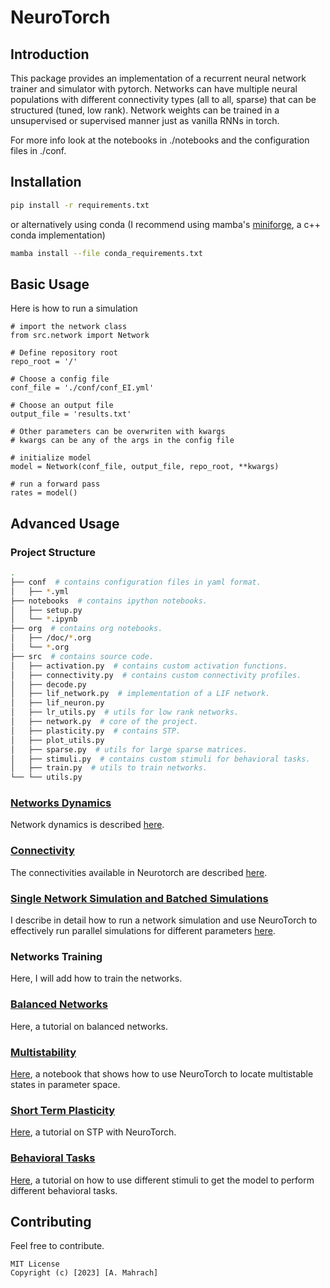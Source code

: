* NeuroTorch
** Introduction
This package provides an implementation of a recurrent neural network trainer and simulator with pytorch.
Networks can have multiple neural populations with different connectivity types (all to all, sparse) that can be structured (tuned, low rank).
Network weights can be trained in a unsupervised or supervised manner just as vanilla RNNs in torch.

For more info look at the notebooks in ./notebooks and the configuration files in ./conf. 

** Installation

#+begin_src sh
  pip install -r requirements.txt
#+end_src

or alternatively using conda (I recommend using mamba's [[https://github.com/conda-forge/miniforge][miniforge]], a c++ conda implementation)

#+begin_src sh
  mamba install --file conda_requirements.txt
#+end_src

** Basic Usage
Here is how to run a simulation

#+begin_src ipython
  # import the network class
  from src.network import Network

  # Define repository root
  repo_root = '/'

  # Choose a config file
  conf_file = './conf/conf_EI.yml'

  # Choose an output file
  output_file = 'results.txt'

  # Other parameters can be overwriten with kwargs
  # kwargs can be any of the args in the config file

  # initialize model
  model = Network(conf_file, output_file, repo_root, **kwargs)
  
  # run a forward pass
  rates = model()  
#+end_src

** Advanced Usage
*** Project Structure
#+begin_src sh
  .
  ├── conf  # contains configuration files in yaml format.
  │   ├── *.yml
  ├── notebooks  # contains ipython notebooks.
  │   ├── setup.py
  │   └── *.ipynb
  ├── org  # contains org notebooks.
  │   ├── /doc/*.org
  │   └── *.org
  ├── src  # contains source code.
  │   ├── activation.py  # contains custom activation functions.
  │   ├── connectivity.py  # contains custom connectivity profiles.
  │   ├── decode.py
  │   ├── lif_network.py  # implementation of a LIF network.
  │   ├── lif_neuron.py
  │   ├── lr_utils.py  # utils for low rank networks.
  │   ├── network.py  # core of the project.
  │   ├── plasticity.py  # contains STP.
  │   ├── plot_utils.py
  │   ├── sparse.py  # utils for large sparse matrices.
  │   ├── stimuli.py  # contains custom stimuli for behavioral tasks.
  │   ├── train.py  # utils to train networks.
  └── └── utils.py 
#+end_src

*** [[file:/LeonCarmin/NeuroTorch/src/branch/main/org/doc/dynamics.org][Networks Dynamics]]
Network dynamics is described [[file:/LeonCarmin/NeuroTorch/src/branch/main/org/doc/dynamics.org][here]].
*** [[file:/LeonCarmin/NeuroTorch/src/branch/main/org/tests/connectivity.org][Connectivity]]
The connectivities available in Neurotorch are described [[file:/LeonCarmin/NeuroTorch/src/branch/main/org/tests/connectivity.org][here]].
*** [[file:/LeonCarmin/NeuroTorch/src/branch/main/org/doc/neurotorch.org][Single Network Simulation and Batched Simulations]]
I describe in detail how to run a network simulation and use NeuroTorch to effectively run parallel simulations for different parameters [[file:/LeonCarmin/NeuroTorch/src/branch/main/org/doc/neurotorch.org][here]].
*** Networks Training
Here, I will add how to train the networks.
*** [[file:/LeonCarmin/NeuroTorch/src/branch/main/org/tests/balance.org][Balanced Networks]]
Here, a tutorial on balanced networks.
*** [[file:/LeonCarmin/NeuroTorch/src/branch/main/org/search/multi_stable.org][Multistability]]
[[file:/LeonCarmin/NeuroTorch/src/branch/main/org/search/multi_stable.org][Here]], a notebook that shows how to use NeuroTorch to locate multistable states in parameter space.
*** [[file:/LeonCarmin/NeuroTorch/src/branch/main/org/tests/stp.org][Short Term Plasticity]]
[[file:/LeonCarmin/NeuroTorch/src/branch/main/org/tests/stp.org][Here]], a tutorial on STP with NeuroTorch.
*** [[file:/LeonCarmin/NeuroTorch/src/branch/main/org/tests/stimuli.org][Behavioral Tasks]]
 [[file:/LeonCarmin/NeuroTorch/src/branch/main/org/tests/stimuli.org][Here]], a tutorial on how to use different stimuli to get the model to perform different behavioral tasks.
** Contributing
Feel free to contribute.

#+begin_example
MIT License
Copyright (c) [2023] [A. Mahrach]
#+end_example
